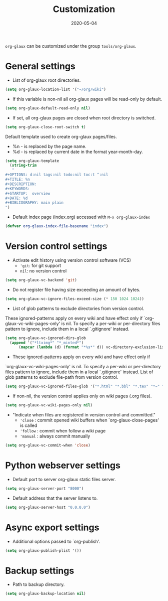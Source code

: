 #+OPTIONS:  ^:nil
#+TITLE: Customization
#+DESCRIPTION:
#+KEYWORDS:
#+STARTUP:  overview
#+DATE: 2020-05-04
#+HTML_HEAD: <link rel="stylesheet" type="text/css" href="https://gongzhitaao.org/orgcss/org.css"/>

~org-glaux~ can be customized under the group ~tools/org-glaux~. 

* General settings
- List of org-glaux root directories.
#+begin_src emacs-lisp 
(setq org-glaux-location-list '("~/org/wiki")
#+end_src

- If this variable is non-nil all org-glaux pages will be read-only by default. 
#+begin_src emacs-lisp
(setq org-glaux-default-read-only nil)
#+end_src

- If set, all org-glaux pages are closed when root directory is switched.
#+begin_src emacs-lisp 
(setq org-glaux-close-root-switch t)
#+end_src

Default template used to create org-glaux pages/files.
- %n - is replaced by the page name.
- %d - is replaced by current date in the format year-month-day.
#+begin_src emacs-lisp 
(setq org-glaux-template
  (string-trim
   "
#+OPTIONS: d:nil tags:nil todo:nil toc:t ^:nil
#+TITLE: %n
#+DESCRIPTION:
#+KEYWORDS:
#+STARTUP:  overview
#+DATE: %d
#+BIBLIOGRAPHY: main plain
")
#+end_src

- Default index page (index.org) accessed with ~M-x org-glaux-index~
#+begin_src emacs-lisp 
(defvar org-glaux-index-file-basename "index")
#+end_src

* Version control settings

- Activate edit history using version control software (VCS)
  - ~'git~: for git support
  - ~nil~: no version control
#+begin_src emacs-lisp 
(setq org-glaux-vc-backend 'git)
#+end_src

- Do not register file having size exceeding an amount of bytes.
#+begin_src emacs-lisp 
(setq org-glaux-vc-ignore-files-exceed-size (* 150 1024 1024))
#+end_src


-  List of glob patterns to exclude directories from version control.
These ignored-patterns apply on every wiki and have effect only if
`org-glaux-vc-wiki-pages-only' is nil.  To specify a per-wiki or
per-directory files pattern to ignore, include them in a local `.gitignore'
instead.

#+begin_src emacs-lisp 
(setq org-glaux-vc-ignored-dirs-glob
  (append '("*ltximg*" "*_minted*")
	  (mapcar (lambda (d) (format "*%s*" d)) vc-directory-exclusion-list)))
#+end_src

- These ignored-patterns apply on every wiki and have effect only if
`org-glaux-vc-wiki-pages-only' is nil.  To specify a per-wiki or
per-directory files pattern to ignore, include them in a local `.gitignore'
instead. List of glob patterns to exclude file-path from version control.

#+begin_src emacs-lisp 
(setq org-glaux-vc-ignored-files-glob '("*.html" "*.bbl" "*.tex" "*~" "*#*?#")
#+end_src

- If non-nil, the version control applies only on wiki pages (.org files).
#+begin_src emacs-lisp :tangle yes
(setq org-glaux-vc-wiki-pages-only nil)
#+end_src

- "Indicate when files are registered in version control and committed."
  - ~'close~ : commit opened wiki buffers when `org-glaux-close-pages' is called
  - ~'follow~ : commit when follow a wiki page
  - ~'manual~ : always commit manually
  
#+begin_src emacs-lisp 
(setq org-glaux-vc-commit-when 'close)
#+end_src

* Python webserver settings
  
- Default port to server org-glaux static files server. 
#+begin_src emacs-lisp :tangle yes
(setq org-glaux-server-port "8000")
#+end_src

- Default address that the server listens to.
#+begin_src emacs-lisp 
(setq org-glaux-server-host "0.0.0.0")
#+end_src

* Async export settings
  
- Additional options passed to `org-publish'.
#+begin_src emacs-lisp
(setq org-glaux-publish-plist '())
#+end_src

* Backup settings

- Path to backup directory.
#+begin_src emacs-lisp 
(setq org-glaux-backup-location nil)
#+end_src

